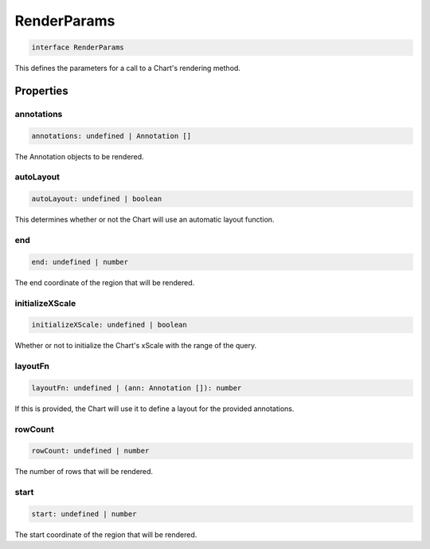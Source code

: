.. role:: trst-class
.. role:: trst-interface
.. role:: trst-function
.. role:: trst-property
.. role:: trst-property-desc
.. role:: trst-method
.. role:: trst-method-desc
.. role:: trst-parameter
.. role:: trst-type
.. role:: trst-type-parameter

.. _RenderParams:

:trst-class:`RenderParams`
==========================

.. container:: collapsible

  .. code-block:: typescript

    interface RenderParams

.. container:: content

  This defines the parameters for a call to a Chart's rendering method.

Properties
----------

annotations
***********

.. container:: collapsible

  .. code-block:: typescript

    annotations: undefined | Annotation []

.. container:: content

  The Annotation objects to be rendered.

autoLayout
**********

.. container:: collapsible

  .. code-block:: typescript

    autoLayout: undefined | boolean

.. container:: content

  This determines whether or not the Chart will use an automatic layout function.

end
***

.. container:: collapsible

  .. code-block:: typescript

    end: undefined | number

.. container:: content

  The end coordinate of the region that will be rendered.

initializeXScale
****************

.. container:: collapsible

  .. code-block:: typescript

    initializeXScale: undefined | boolean

.. container:: content

  Whether or not to initialize the Chart's xScale with the range of the query.

layoutFn
********

.. container:: collapsible

  .. code-block:: typescript

    layoutFn: undefined | (ann: Annotation []): number

.. container:: content

  If this is provided, the Chart will use it to define a layout for the provided annotations.

rowCount
********

.. container:: collapsible

  .. code-block:: typescript

    rowCount: undefined | number

.. container:: content

  The number of rows that will be rendered.

start
*****

.. container:: collapsible

  .. code-block:: typescript

    start: undefined | number

.. container:: content

  The start coordinate of the region that will be rendered.

